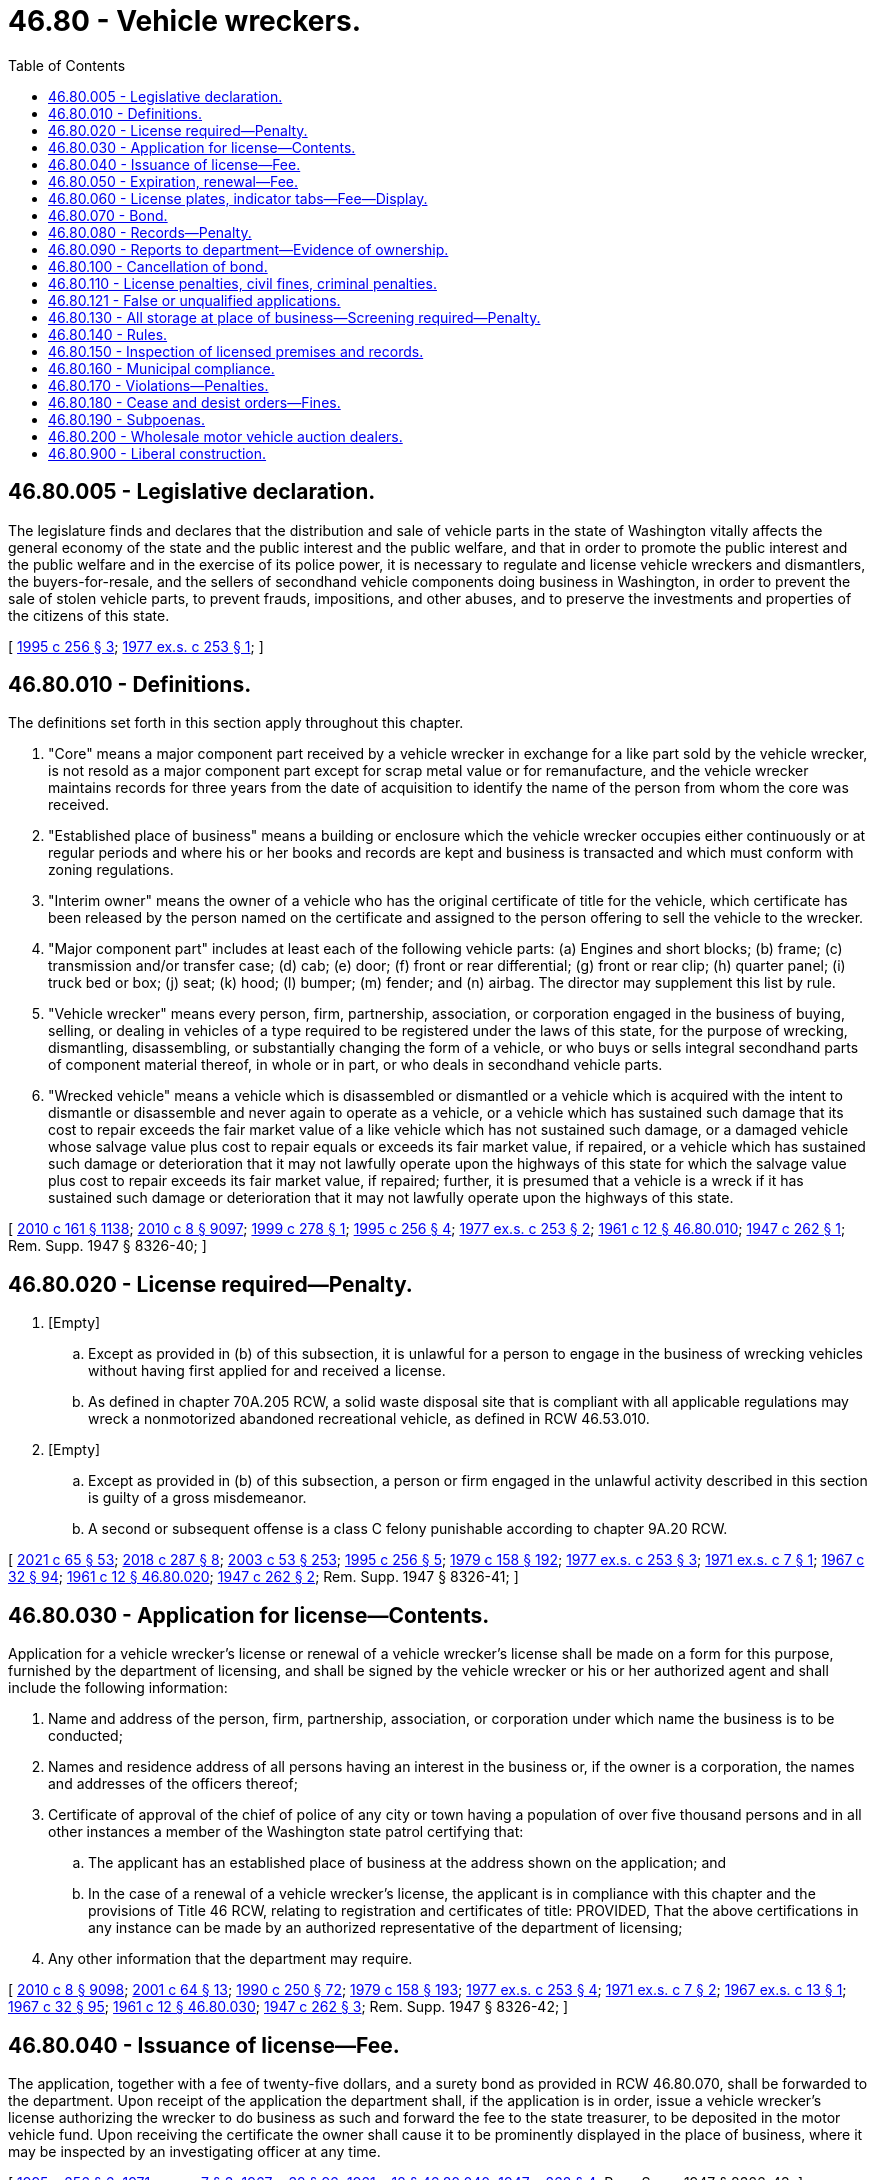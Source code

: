 = 46.80 - Vehicle wreckers.
:toc:

== 46.80.005 - Legislative declaration.
The legislature finds and declares that the distribution and sale of vehicle parts in the state of Washington vitally affects the general economy of the state and the public interest and the public welfare, and that in order to promote the public interest and the public welfare and in the exercise of its police power, it is necessary to regulate and license vehicle wreckers and dismantlers, the buyers-for-resale, and the sellers of secondhand vehicle components doing business in Washington, in order to prevent the sale of stolen vehicle parts, to prevent frauds, impositions, and other abuses, and to preserve the investments and properties of the citizens of this state.

[ http://lawfilesext.leg.wa.gov/biennium/1995-96/Pdf/Bills/Session%20Laws/Senate/5685-S.SL.pdf?cite=1995%20c%20256%20§%203[1995 c 256 § 3]; http://leg.wa.gov/CodeReviser/documents/sessionlaw/1977ex1c253.pdf?cite=1977%20ex.s.%20c%20253%20§%201[1977 ex.s. c 253 § 1]; ]

== 46.80.010 - Definitions.
The definitions set forth in this section apply throughout this chapter.

. "Core" means a major component part received by a vehicle wrecker in exchange for a like part sold by the vehicle wrecker, is not resold as a major component part except for scrap metal value or for remanufacture, and the vehicle wrecker maintains records for three years from the date of acquisition to identify the name of the person from whom the core was received.

. "Established place of business" means a building or enclosure which the vehicle wrecker occupies either continuously or at regular periods and where his or her books and records are kept and business is transacted and which must conform with zoning regulations.

. "Interim owner" means the owner of a vehicle who has the original certificate of title for the vehicle, which certificate has been released by the person named on the certificate and assigned to the person offering to sell the vehicle to the wrecker.

. "Major component part" includes at least each of the following vehicle parts: (a) Engines and short blocks; (b) frame; (c) transmission and/or transfer case; (d) cab; (e) door; (f) front or rear differential; (g) front or rear clip; (h) quarter panel; (i) truck bed or box; (j) seat; (k) hood; (l) bumper; (m) fender; and (n) airbag. The director may supplement this list by rule.

. "Vehicle wrecker" means every person, firm, partnership, association, or corporation engaged in the business of buying, selling, or dealing in vehicles of a type required to be registered under the laws of this state, for the purpose of wrecking, dismantling, disassembling, or substantially changing the form of a vehicle, or who buys or sells integral secondhand parts of component material thereof, in whole or in part, or who deals in secondhand vehicle parts.

. "Wrecked vehicle" means a vehicle which is disassembled or dismantled or a vehicle which is acquired with the intent to dismantle or disassemble and never again to operate as a vehicle, or a vehicle which has sustained such damage that its cost to repair exceeds the fair market value of a like vehicle which has not sustained such damage, or a damaged vehicle whose salvage value plus cost to repair equals or exceeds its fair market value, if repaired, or a vehicle which has sustained such damage or deterioration that it may not lawfully operate upon the highways of this state for which the salvage value plus cost to repair exceeds its fair market value, if repaired; further, it is presumed that a vehicle is a wreck if it has sustained such damage or deterioration that it may not lawfully operate upon the highways of this state.

[ http://lawfilesext.leg.wa.gov/biennium/2009-10/Pdf/Bills/Session%20Laws/Senate/6379.SL.pdf?cite=2010%20c%20161%20§%201138[2010 c 161 § 1138]; http://lawfilesext.leg.wa.gov/biennium/2009-10/Pdf/Bills/Session%20Laws/Senate/6239-S.SL.pdf?cite=2010%20c%208%20§%209097[2010 c 8 § 9097]; http://lawfilesext.leg.wa.gov/biennium/1999-00/Pdf/Bills/Session%20Laws/Senate/5666-S.SL.pdf?cite=1999%20c%20278%20§%201[1999 c 278 § 1]; http://lawfilesext.leg.wa.gov/biennium/1995-96/Pdf/Bills/Session%20Laws/Senate/5685-S.SL.pdf?cite=1995%20c%20256%20§%204[1995 c 256 § 4]; http://leg.wa.gov/CodeReviser/documents/sessionlaw/1977ex1c253.pdf?cite=1977%20ex.s.%20c%20253%20§%202[1977 ex.s. c 253 § 2]; http://leg.wa.gov/CodeReviser/documents/sessionlaw/1961c12.pdf?cite=1961%20c%2012%20§%2046.80.010[1961 c 12 § 46.80.010]; http://leg.wa.gov/CodeReviser/documents/sessionlaw/1947c262.pdf?cite=1947%20c%20262%20§%201[1947 c 262 § 1]; Rem. Supp. 1947 § 8326-40; ]

== 46.80.020 - License required—Penalty.
. [Empty]
.. Except as provided in (b) of this subsection, it is unlawful for a person to engage in the business of wrecking vehicles without having first applied for and received a license.

.. As defined in chapter 70A.205 RCW, a solid waste disposal site that is compliant with all applicable regulations may wreck a nonmotorized abandoned recreational vehicle, as defined in RCW 46.53.010.

. [Empty]
.. Except as provided in (b) of this subsection, a person or firm engaged in the unlawful activity described in this section is guilty of a gross misdemeanor.

.. A second or subsequent offense is a class C felony punishable according to chapter 9A.20 RCW.

[ http://lawfilesext.leg.wa.gov/biennium/2021-22/Pdf/Bills/Session%20Laws/House/1192.SL.pdf?cite=2021%20c%2065%20§%2053[2021 c 65 § 53]; http://lawfilesext.leg.wa.gov/biennium/2017-18/Pdf/Bills/Session%20Laws/Senate/6437-S.SL.pdf?cite=2018%20c%20287%20§%208[2018 c 287 § 8]; http://lawfilesext.leg.wa.gov/biennium/2003-04/Pdf/Bills/Session%20Laws/Senate/5758.SL.pdf?cite=2003%20c%2053%20§%20253[2003 c 53 § 253]; http://lawfilesext.leg.wa.gov/biennium/1995-96/Pdf/Bills/Session%20Laws/Senate/5685-S.SL.pdf?cite=1995%20c%20256%20§%205[1995 c 256 § 5]; http://leg.wa.gov/CodeReviser/documents/sessionlaw/1979c158.pdf?cite=1979%20c%20158%20§%20192[1979 c 158 § 192]; http://leg.wa.gov/CodeReviser/documents/sessionlaw/1977ex1c253.pdf?cite=1977%20ex.s.%20c%20253%20§%203[1977 ex.s. c 253 § 3]; http://leg.wa.gov/CodeReviser/documents/sessionlaw/1971ex1c7.pdf?cite=1971%20ex.s.%20c%207%20§%201[1971 ex.s. c 7 § 1]; http://leg.wa.gov/CodeReviser/documents/sessionlaw/1967c32.pdf?cite=1967%20c%2032%20§%2094[1967 c 32 § 94]; http://leg.wa.gov/CodeReviser/documents/sessionlaw/1961c12.pdf?cite=1961%20c%2012%20§%2046.80.020[1961 c 12 § 46.80.020]; http://leg.wa.gov/CodeReviser/documents/sessionlaw/1947c262.pdf?cite=1947%20c%20262%20§%202[1947 c 262 § 2]; Rem. Supp. 1947 § 8326-41; ]

== 46.80.030 - Application for license—Contents.
Application for a vehicle wrecker's license or renewal of a vehicle wrecker's license shall be made on a form for this purpose, furnished by the department of licensing, and shall be signed by the vehicle wrecker or his or her authorized agent and shall include the following information:

. Name and address of the person, firm, partnership, association, or corporation under which name the business is to be conducted;

. Names and residence address of all persons having an interest in the business or, if the owner is a corporation, the names and addresses of the officers thereof;

. Certificate of approval of the chief of police of any city or town having a population of over five thousand persons and in all other instances a member of the Washington state patrol certifying that:

.. The applicant has an established place of business at the address shown on the application; and

.. In the case of a renewal of a vehicle wrecker's license, the applicant is in compliance with this chapter and the provisions of Title 46 RCW, relating to registration and certificates of title: PROVIDED, That the above certifications in any instance can be made by an authorized representative of the department of licensing;

. Any other information that the department may require.

[ http://lawfilesext.leg.wa.gov/biennium/2009-10/Pdf/Bills/Session%20Laws/Senate/6239-S.SL.pdf?cite=2010%20c%208%20§%209098[2010 c 8 § 9098]; http://lawfilesext.leg.wa.gov/biennium/2001-02/Pdf/Bills/Session%20Laws/Senate/5305.SL.pdf?cite=2001%20c%2064%20§%2013[2001 c 64 § 13]; http://leg.wa.gov/CodeReviser/documents/sessionlaw/1990c250.pdf?cite=1990%20c%20250%20§%2072[1990 c 250 § 72]; http://leg.wa.gov/CodeReviser/documents/sessionlaw/1979c158.pdf?cite=1979%20c%20158%20§%20193[1979 c 158 § 193]; http://leg.wa.gov/CodeReviser/documents/sessionlaw/1977ex1c253.pdf?cite=1977%20ex.s.%20c%20253%20§%204[1977 ex.s. c 253 § 4]; http://leg.wa.gov/CodeReviser/documents/sessionlaw/1971ex1c7.pdf?cite=1971%20ex.s.%20c%207%20§%202[1971 ex.s. c 7 § 2]; http://leg.wa.gov/CodeReviser/documents/sessionlaw/1967ex1c13.pdf?cite=1967%20ex.s.%20c%2013%20§%201[1967 ex.s. c 13 § 1]; http://leg.wa.gov/CodeReviser/documents/sessionlaw/1967c32.pdf?cite=1967%20c%2032%20§%2095[1967 c 32 § 95]; http://leg.wa.gov/CodeReviser/documents/sessionlaw/1961c12.pdf?cite=1961%20c%2012%20§%2046.80.030[1961 c 12 § 46.80.030]; http://leg.wa.gov/CodeReviser/documents/sessionlaw/1947c262.pdf?cite=1947%20c%20262%20§%203[1947 c 262 § 3]; Rem. Supp. 1947 § 8326-42; ]

== 46.80.040 - Issuance of license—Fee.
The application, together with a fee of twenty-five dollars, and a surety bond as provided in RCW 46.80.070, shall be forwarded to the department. Upon receipt of the application the department shall, if the application is in order, issue a vehicle wrecker's license authorizing the wrecker to do business as such and forward the fee to the state treasurer, to be deposited in the motor vehicle fund. Upon receiving the certificate the owner shall cause it to be prominently displayed in the place of business, where it may be inspected by an investigating officer at any time.

[ http://lawfilesext.leg.wa.gov/biennium/1995-96/Pdf/Bills/Session%20Laws/Senate/5685-S.SL.pdf?cite=1995%20c%20256%20§%206[1995 c 256 § 6]; http://leg.wa.gov/CodeReviser/documents/sessionlaw/1971ex1c7.pdf?cite=1971%20ex.s.%20c%207%20§%203[1971 ex.s. c 7 § 3]; http://leg.wa.gov/CodeReviser/documents/sessionlaw/1967c32.pdf?cite=1967%20c%2032%20§%2096[1967 c 32 § 96]; http://leg.wa.gov/CodeReviser/documents/sessionlaw/1961c12.pdf?cite=1961%20c%2012%20§%2046.80.040[1961 c 12 § 46.80.040]; http://leg.wa.gov/CodeReviser/documents/sessionlaw/1947c262.pdf?cite=1947%20c%20262%20§%204[1947 c 262 § 4]; Rem. Supp. 1947 § 8326-43; ]

== 46.80.050 - Expiration, renewal—Fee.
A license issued on this application remains in force until suspended or revoked and may be renewed annually upon reapplication according to RCW 46.80.030 and upon payment of a fee of ten dollars. A vehicle wrecker who fails or neglects to renew the license before the assigned expiration date shall pay the fee for an original vehicle wrecker license as provided in this chapter.

Whenever a vehicle wrecker ceases to do business as such or the license has been suspended or revoked, the wrecker shall immediately surrender the license to the department.

[ http://lawfilesext.leg.wa.gov/biennium/1995-96/Pdf/Bills/Session%20Laws/Senate/5685-S.SL.pdf?cite=1995%20c%20256%20§%207[1995 c 256 § 7]; http://leg.wa.gov/CodeReviser/documents/sessionlaw/1985c109.pdf?cite=1985%20c%20109%20§%207[1985 c 109 § 7]; http://leg.wa.gov/CodeReviser/documents/sessionlaw/1971ex1c7.pdf?cite=1971%20ex.s.%20c%207%20§%204[1971 ex.s. c 7 § 4]; http://leg.wa.gov/CodeReviser/documents/sessionlaw/1967ex1c13.pdf?cite=1967%20ex.s.%20c%2013%20§%202[1967 ex.s. c 13 § 2]; http://leg.wa.gov/CodeReviser/documents/sessionlaw/1967c32.pdf?cite=1967%20c%2032%20§%2097[1967 c 32 § 97]; http://leg.wa.gov/CodeReviser/documents/sessionlaw/1961c12.pdf?cite=1961%20c%2012%20§%2046.80.050[1961 c 12 § 46.80.050]; http://leg.wa.gov/CodeReviser/documents/sessionlaw/1947c262.pdf?cite=1947%20c%20262%20§%205[1947 c 262 § 5]; Rem. Supp. 1947 § 8326-44; ]

== 46.80.060 - License plates, indicator tabs—Fee—Display.
The vehicle wrecker shall obtain a special set of license plates or an indicator tab pursuant to RCW 46.55.065 in addition to the regular licenses and plates required for the operation of such vehicles. The special plates must be displayed on vehicles owned and/or operated by the wrecker and used in the conduct of the business. The fee for these plates shall be five dollars for the original plates and two dollars for each additional set of plates bearing the same license number. A wrecker with more than one licensed location in the state may use special plates bearing the same license number for vehicles operated out of any of the licensed locations.

[ http://lawfilesext.leg.wa.gov/biennium/2017-18/Pdf/Bills/Session%20Laws/House/2612-S.SL.pdf?cite=2018%20c%20135%20§%209[2018 c 135 § 9]; http://lawfilesext.leg.wa.gov/biennium/1995-96/Pdf/Bills/Session%20Laws/Senate/5685-S.SL.pdf?cite=1995%20c%20256%20§%208[1995 c 256 § 8]; http://leg.wa.gov/CodeReviser/documents/sessionlaw/1961c12.pdf?cite=1961%20c%2012%20§%2046.80.060[1961 c 12 § 46.80.060]; http://leg.wa.gov/CodeReviser/documents/sessionlaw/1957c273.pdf?cite=1957%20c%20273%20§%2021[1957 c 273 § 21]; http://leg.wa.gov/CodeReviser/documents/sessionlaw/1947c262.pdf?cite=1947%20c%20262%20§%206[1947 c 262 § 6]; Rem. Supp. 1947 § 8326-45; ]

== 46.80.070 - Bond.
Before issuing a vehicle wrecker's license, the department shall require the applicant to file with the department a surety bond in the amount of one thousand dollars, running to the state of Washington and executed by a surety company authorized to do business in the state of Washington. The bond shall be approved as to form by the attorney general and conditioned upon the wrecker conducting the business in conformity with the provisions of this chapter. Any person who has suffered any loss or damage by reason of fraud, carelessness, neglect, violation of the terms of this chapter, or misrepresentation on the part of the wrecking company, may institute an action for recovery against the vehicle wrecker and surety upon the bond. However, the aggregate liability of the surety to all persons shall in no event exceed the amount of the bond.

[ http://lawfilesext.leg.wa.gov/biennium/1995-96/Pdf/Bills/Session%20Laws/Senate/5685-S.SL.pdf?cite=1995%20c%20256%20§%209[1995 c 256 § 9]; http://leg.wa.gov/CodeReviser/documents/sessionlaw/1977ex1c253.pdf?cite=1977%20ex.s.%20c%20253%20§%205[1977 ex.s. c 253 § 5]; http://leg.wa.gov/CodeReviser/documents/sessionlaw/1971ex1c7.pdf?cite=1971%20ex.s.%20c%207%20§%205[1971 ex.s. c 7 § 5]; http://leg.wa.gov/CodeReviser/documents/sessionlaw/1967c32.pdf?cite=1967%20c%2032%20§%2098[1967 c 32 § 98]; http://leg.wa.gov/CodeReviser/documents/sessionlaw/1961c12.pdf?cite=1961%20c%2012%20§%2046.80.070[1961 c 12 § 46.80.070]; http://leg.wa.gov/CodeReviser/documents/sessionlaw/1947c262.pdf?cite=1947%20c%20262%20§%207[1947 c 262 § 7]; Rem. Supp. 1947 § 8326-46; ]

== 46.80.080 - Records—Penalty.
. Every vehicle wrecker shall maintain books or files in which the wrecker shall keep a record and a description of:

.. Every vehicle wrecked, dismantled, disassembled, or substantially altered by the wrecker; and

.. Every major component part acquired by the wrecker; together with a bill of sale signed by a seller whose identity has been verified and the name and address of the person, firm, or corporation from whom the wrecker purchased the vehicle or part. Major component parts other than cores shall be further identified by the vehicle identification number of the vehicle from which the part came.

. The record shall also contain the following data regarding the wrecked or acquired vehicle or vehicle that is the source of a major component part other than a core:

.. The certificate of title number (if previously titled in this or any other state);

.. Name of state where last registered;

.. Number of the last license number plate issued;

.. Name of vehicle;

.. Motor or identification number and serial number of the vehicle;

.. Date purchased;

.. Disposition of the motor and chassis;

.. Yard number assigned by the licensee to the vehicle or major component part, which shall also appear on the identified vehicle or part; and

.. Such other information as the department may require.

. The records shall also contain a bill of sale signed by the seller for other minor component parts acquired by the licensee, identifying the seller by name, address, and date of sale.

. The records shall be maintained by the licensee at his or her established place of business for a period of three years from the date of acquisition.

. The record is subject to inspection at all times during regular business hours by members of the police department, sheriff's office, members of the Washington state patrol, or officers or employees of the department.

. A vehicle wrecker shall also maintain a similar record of all disabled vehicles that have been towed or transported to the vehicle wrecker's place of business or to other places designated by the owner of the vehicle or his or her representative. This record shall specify the name and description of the vehicle, name of owner, number of license plate, condition of the vehicle and place to which it was towed or transported.

. Failure to comply with this section is a gross misdemeanor.

[ http://lawfilesext.leg.wa.gov/biennium/1999-00/Pdf/Bills/Session%20Laws/Senate/5666-S.SL.pdf?cite=1999%20c%20278%20§%202[1999 c 278 § 2]; http://lawfilesext.leg.wa.gov/biennium/1995-96/Pdf/Bills/Session%20Laws/Senate/5685-S.SL.pdf?cite=1995%20c%20256%20§%2010[1995 c 256 § 10]; http://leg.wa.gov/CodeReviser/documents/sessionlaw/1977ex1c253.pdf?cite=1977%20ex.s.%20c%20253%20§%206[1977 ex.s. c 253 § 6]; http://leg.wa.gov/CodeReviser/documents/sessionlaw/1971ex1c7.pdf?cite=1971%20ex.s.%20c%207%20§%206[1971 ex.s. c 7 § 6]; http://leg.wa.gov/CodeReviser/documents/sessionlaw/1967c32.pdf?cite=1967%20c%2032%20§%2099[1967 c 32 § 99]; http://leg.wa.gov/CodeReviser/documents/sessionlaw/1961c12.pdf?cite=1961%20c%2012%20§%2046.80.080[1961 c 12 § 46.80.080]; http://leg.wa.gov/CodeReviser/documents/sessionlaw/1947c262.pdf?cite=1947%20c%20262%20§%208[1947 c 262 § 8]; Rem. Supp. 1947 § 8326-47; ]

== 46.80.090 - Reports to department—Evidence of ownership.
Within thirty days after acquiring a vehicle, the vehicle wrecker shall furnish a written report to the department. This report shall be in such form as the department shall prescribe and shall be accompanied by evidence of ownership as determined by the department. No vehicle wrecker may acquire a vehicle, including a vehicle from an interim owner, without first obtaining evidence of ownership as determined by the department. For a vehicle from an interim owner, the evidence of ownership may not require that a title be issued in the name of the interim owner as required by RCW 46.12.650. The vehicle wrecker shall furnish a monthly report of all acquired vehicles. This report shall be made on forms prescribed by the department and contain such information as the department may require. This statement shall be signed by the vehicle wrecker or an authorized representative and the facts therein sworn to before a notary public, or before an officer or employee of the department designated by the director to administer oaths or acknowledge signatures, pursuant to RCW 46.01.180.

[ http://lawfilesext.leg.wa.gov/biennium/2009-10/Pdf/Bills/Session%20Laws/Senate/6379.SL.pdf?cite=2010%20c%20161%20§%201139[2010 c 161 § 1139]; http://lawfilesext.leg.wa.gov/biennium/1999-00/Pdf/Bills/Session%20Laws/Senate/5666-S.SL.pdf?cite=1999%20c%20278%20§%203[1999 c 278 § 3]; http://lawfilesext.leg.wa.gov/biennium/1995-96/Pdf/Bills/Session%20Laws/Senate/5685-S.SL.pdf?cite=1995%20c%20256%20§%2011[1995 c 256 § 11]; http://leg.wa.gov/CodeReviser/documents/sessionlaw/1979c158.pdf?cite=1979%20c%20158%20§%20194[1979 c 158 § 194]; http://leg.wa.gov/CodeReviser/documents/sessionlaw/1977ex1c253.pdf?cite=1977%20ex.s.%20c%20253%20§%207[1977 ex.s. c 253 § 7]; http://leg.wa.gov/CodeReviser/documents/sessionlaw/1971ex1c7.pdf?cite=1971%20ex.s.%20c%207%20§%207[1971 ex.s. c 7 § 7]; http://leg.wa.gov/CodeReviser/documents/sessionlaw/1967c32.pdf?cite=1967%20c%2032%20§%20100[1967 c 32 § 100]; http://leg.wa.gov/CodeReviser/documents/sessionlaw/1961c12.pdf?cite=1961%20c%2012%20§%2046.80.090[1961 c 12 § 46.80.090]; http://leg.wa.gov/CodeReviser/documents/sessionlaw/1947c262.pdf?cite=1947%20c%20262%20§%209[1947 c 262 § 9]; Rem. Supp. 1947 § 8326-48; ]

== 46.80.100 - Cancellation of bond.
If, after issuing a vehicle wrecker's license, the bond is canceled by the surety in a method provided by law, the department shall immediately notify the principal covered by the bond and afford the principal the opportunity of obtaining another bond before the termination of the original. If the principal fails, neglects, or refuses to obtain a replacement, the director may cancel or suspend the vehicle wrecker's license. Notice of cancellation of the bond may be accomplished by sending a notice by first-class mail using the last known address in department records for the principal covered by the bond and recording the transmittal on an affidavit of first-class mail.

[ http://lawfilesext.leg.wa.gov/biennium/1995-96/Pdf/Bills/Session%20Laws/Senate/5685-S.SL.pdf?cite=1995%20c%20256%20§%2012[1995 c 256 § 12]; http://leg.wa.gov/CodeReviser/documents/sessionlaw/1977ex1c253.pdf?cite=1977%20ex.s.%20c%20253%20§%208[1977 ex.s. c 253 § 8]; http://leg.wa.gov/CodeReviser/documents/sessionlaw/1967c32.pdf?cite=1967%20c%2032%20§%20101[1967 c 32 § 101]; http://leg.wa.gov/CodeReviser/documents/sessionlaw/1961c12.pdf?cite=1961%20c%2012%20§%2046.80.100[1961 c 12 § 46.80.100]; http://leg.wa.gov/CodeReviser/documents/sessionlaw/1947c262.pdf?cite=1947%20c%20262%20§%2010[1947 c 262 § 10]; Rem. Supp. 1947 § 8326-49; ]

== 46.80.110 - License penalties, civil fines, criminal penalties.
. The director or a designee may, pursuant to the provisions of chapter 34.05 RCW, by order deny, suspend, or revoke the license of a vehicle wrecker, or assess a civil fine of up to five hundred dollars for each violation, if the director finds that the applicant or licensee has:

.. Acquired a vehicle or major component part other than by first obtaining title or other documentation as provided by this chapter;

.. Willfully misrepresented the physical condition of any motor or integral part of a vehicle;

.. Sold, had in the wrecker's possession, or disposed of a vehicle or any part thereof when he or she knows that the vehicle or part has been stolen, or appropriated without the consent of the owner;

.. Sold, bought, received, concealed, had in the wrecker's possession, or disposed of a vehicle or part thereof having a missing, defaced, altered, or covered manufacturer's identification number, unless approved by a law enforcement officer;

.. Committed forgery or misstated a material fact on any title, registration, or other document covering a vehicle that has been reassembled from parts obtained from the disassembling of other vehicles;

.. Committed any dishonest act or omission that the director has reason to believe has caused loss or serious inconvenience as a result of a sale of a vehicle or part thereof;

.. Failed to comply with any of the provisions of this chapter or with any of the rules adopted under it, or with any of the provisions of Title 46 RCW relating to registration and certificates of title of vehicles;

.. Procured a license fraudulently or dishonestly;

.. Been convicted of a crime that directly relates to the business of a vehicle wrecker and the time elapsed since conviction is less than ten years, or suffered any judgment within the preceding five years in any civil action involving fraud, misrepresentation, or conversion. For the purposes of this section, conviction means in addition to a final conviction in either a federal, state, or municipal court, an unvacated forfeiture of bail or collateral deposited to secure a defendant's appearance in court, the payment of a fine, a plea of guilty, or a finding of guilt regardless of whether the sentence is deferred or the penalty is suspended.

. In addition to actions by the department under this section, it is a gross misdemeanor to violate subsection (1)(a), (b), or (h) of this section.

[ http://lawfilesext.leg.wa.gov/biennium/1995-96/Pdf/Bills/Session%20Laws/Senate/5685-S.SL.pdf?cite=1995%20c%20256%20§%2013[1995 c 256 § 13]; http://leg.wa.gov/CodeReviser/documents/sessionlaw/1989c337.pdf?cite=1989%20c%20337%20§%2017[1989 c 337 § 17]; http://leg.wa.gov/CodeReviser/documents/sessionlaw/1977ex1c253.pdf?cite=1977%20ex.s.%20c%20253%20§%209[1977 ex.s. c 253 § 9]; http://leg.wa.gov/CodeReviser/documents/sessionlaw/1971ex1c7.pdf?cite=1971%20ex.s.%20c%207%20§%208[1971 ex.s. c 7 § 8]; http://leg.wa.gov/CodeReviser/documents/sessionlaw/1967ex1c13.pdf?cite=1967%20ex.s.%20c%2013%20§%203[1967 ex.s. c 13 § 3]; http://leg.wa.gov/CodeReviser/documents/sessionlaw/1967c32.pdf?cite=1967%20c%2032%20§%20102[1967 c 32 § 102]; http://leg.wa.gov/CodeReviser/documents/sessionlaw/1961c12.pdf?cite=1961%20c%2012%20§%2046.80.110[1961 c 12 § 46.80.110]; http://leg.wa.gov/CodeReviser/documents/sessionlaw/1947c262.pdf?cite=1947%20c%20262%20§%2011[1947 c 262 § 11]; Rem. Supp. 1947 § 8326-50; ]

== 46.80.121 - False or unqualified applications.
If a person whose vehicle wrecker license has previously been canceled for cause by the department files an application for a license to conduct business as a vehicle wrecker, or if the department is of the opinion that the application is not filed in good faith or that the application is filed by some person as a subterfuge for the real person in interest whose license has previously been canceled for cause, the department may refuse to issue the person a license to conduct business as a vehicle wrecker.

[ http://lawfilesext.leg.wa.gov/biennium/1995-96/Pdf/Bills/Session%20Laws/Senate/5685-S.SL.pdf?cite=1995%20c%20256%20§%2014[1995 c 256 § 14]; ]

== 46.80.130 - All storage at place of business—Screening required—Penalty.
. It is unlawful for a vehicle wrecker to keep a vehicle or any integral part thereof in any place other than the established place of business, designated in the certificate issued by the department, without permission of the department.

. All premises containing vehicles or parts thereof shall be enclosed by a wall or fence of such height as to obscure the nature of the business carried on therein. To the extent reasonably necessary or permitted by the topography of the land, the department may establish specifications or standards for the fence or wall. The wall or fence shall be painted or stained a neutral shade that blends in with the surrounding premises, and the wall or fence must be kept in good repair. A living hedge of sufficient density to prevent a view of the confined area may be substituted for such a wall or fence. Any dead or dying portion of the hedge shall be replaced.

. Violation of subsection (1) of this section is a gross misdemeanor.

[ http://lawfilesext.leg.wa.gov/biennium/1995-96/Pdf/Bills/Session%20Laws/Senate/5685-S.SL.pdf?cite=1995%20c%20256%20§%2015[1995 c 256 § 15]; http://leg.wa.gov/CodeReviser/documents/sessionlaw/1971ex1c7.pdf?cite=1971%20ex.s.%20c%207%20§%209[1971 ex.s. c 7 § 9]; http://leg.wa.gov/CodeReviser/documents/sessionlaw/1967ex1c13.pdf?cite=1967%20ex.s.%20c%2013%20§%204[1967 ex.s. c 13 § 4]; http://leg.wa.gov/CodeReviser/documents/sessionlaw/1967c32.pdf?cite=1967%20c%2032%20§%20103[1967 c 32 § 103]; http://leg.wa.gov/CodeReviser/documents/sessionlaw/1965c117.pdf?cite=1965%20c%20117%20§%201[1965 c 117 § 1]; http://leg.wa.gov/CodeReviser/documents/sessionlaw/1961c12.pdf?cite=1961%20c%2012%20§%2046.80.130[1961 c 12 § 46.80.130]; http://leg.wa.gov/CodeReviser/documents/sessionlaw/1947c262.pdf?cite=1947%20c%20262%20§%2013[1947 c 262 § 13]; Rem. Supp. 1947 § 8326-52; ]

== 46.80.140 - Rules.
The director is hereby authorized to promulgate and adopt reasonable rules and regulations not in conflict with provisions hereof for the proper operation and enforcement of this chapter.

[ http://leg.wa.gov/CodeReviser/documents/sessionlaw/1967c32.pdf?cite=1967%20c%2032%20§%20104[1967 c 32 § 104]; http://leg.wa.gov/CodeReviser/documents/sessionlaw/1961c12.pdf?cite=1961%20c%2012%20§%2046.80.140[1961 c 12 § 46.80.140]; http://leg.wa.gov/CodeReviser/documents/sessionlaw/1947c262.pdf?cite=1947%20c%20262%20§%2014[1947 c 262 § 14]; Rem. Supp. 1947 § 8326-53; ]

== 46.80.150 - Inspection of licensed premises and records.
It shall be the duty of the chiefs of police, or the Washington state patrol, in cities having a population of over five thousand persons, and in all other cases the Washington state patrol, to make periodic inspection of the vehicle wrecker's licensed premises and records provided for in this chapter during normal business hours, and furnish a certificate of inspection to the department in such manner as may be determined by the department. In any instance, an authorized representative of the department may make the inspection.

[ http://lawfilesext.leg.wa.gov/biennium/1995-96/Pdf/Bills/Session%20Laws/Senate/5685-S.SL.pdf?cite=1995%20c%20256%20§%2016[1995 c 256 § 16]; http://leg.wa.gov/CodeReviser/documents/sessionlaw/1983c142.pdf?cite=1983%20c%20142%20§%209[1983 c 142 § 9]; http://leg.wa.gov/CodeReviser/documents/sessionlaw/1977ex1c253.pdf?cite=1977%20ex.s.%20c%20253%20§%2010[1977 ex.s. c 253 § 10]; http://leg.wa.gov/CodeReviser/documents/sessionlaw/1971ex1c7.pdf?cite=1971%20ex.s.%20c%207%20§%2010[1971 ex.s. c 7 § 10]; http://leg.wa.gov/CodeReviser/documents/sessionlaw/1967ex1c13.pdf?cite=1967%20ex.s.%20c%2013%20§%205[1967 ex.s. c 13 § 5]; http://leg.wa.gov/CodeReviser/documents/sessionlaw/1967c32.pdf?cite=1967%20c%2032%20§%20105[1967 c 32 § 105]; http://leg.wa.gov/CodeReviser/documents/sessionlaw/1961c12.pdf?cite=1961%20c%2012%20§%2046.80.150[1961 c 12 § 46.80.150]; http://leg.wa.gov/CodeReviser/documents/sessionlaw/1947c262.pdf?cite=1947%20c%20262%20§%2015[1947 c 262 § 15]; Rem. Supp. 1947 § 8326-54; ]

== 46.80.160 - Municipal compliance.
Any municipality or political subdivision of this state that now has or subsequently makes provision for the regulation of vehicle wreckers shall comply strictly with the provisions of this chapter.

[ http://lawfilesext.leg.wa.gov/biennium/1995-96/Pdf/Bills/Session%20Laws/Senate/5685-S.SL.pdf?cite=1995%20c%20256%20§%2017[1995 c 256 § 17]; http://leg.wa.gov/CodeReviser/documents/sessionlaw/1961c12.pdf?cite=1961%20c%2012%20§%2046.80.160[1961 c 12 § 46.80.160]; http://leg.wa.gov/CodeReviser/documents/sessionlaw/1947c262.pdf?cite=1947%20c%20262%20§%2016[1947 c 262 § 16]; Rem. Supp. 1947 § 8326-55; ]

== 46.80.170 - Violations—Penalties.
Unless otherwise provided by law, it is a misdemeanor for any person to violate any of the provisions of this chapter or the rules adopted under this chapter.

[ http://lawfilesext.leg.wa.gov/biennium/1995-96/Pdf/Bills/Session%20Laws/Senate/5685-S.SL.pdf?cite=1995%20c%20256%20§%2018[1995 c 256 § 18]; http://leg.wa.gov/CodeReviser/documents/sessionlaw/1977ex1c253.pdf?cite=1977%20ex.s.%20c%20253%20§%2011[1977 ex.s. c 253 § 11]; ]

== 46.80.180 - Cease and desist orders—Fines.
. If it appears to the director that an unlicensed person has engaged in an act or practice constituting a violation of this chapter, or a rule adopted or an order issued under this chapter, the director may issue an order directing the person to cease and desist from continuing the act or practice. The director shall give the person reasonable notice of and opportunity for a hearing. The director may issue a temporary order pending a hearing. The temporary order remains in effect until ten days after the hearing is held and becomes final if the person to whom the notice is addressed does not request a hearing within fifteen days after receipt of the notice.

. The director may assess a fine of up to one thousand dollars with the final order for each act or practice constituting a violation of this chapter by an unlicensed person.

[ http://lawfilesext.leg.wa.gov/biennium/1995-96/Pdf/Bills/Session%20Laws/Senate/5685-S.SL.pdf?cite=1995%20c%20256%20§%2019[1995 c 256 § 19]; ]

== 46.80.190 - Subpoenas.
. The department of licensing or its authorized agent may examine or subpoena any persons, books, papers, records, data, vehicles, or vehicle parts bearing upon the investigation or proceeding under this chapter.

. The persons subpoenaed may be required to testify and produce any books, papers, records, data, vehicles, or vehicle parts that the director deems relevant or material to the inquiry.

. The director or an authorized agent may administer an oath to the person required to testify, and a person giving false testimony after the administration of the oath is guilty of perjury in the first degree under RCW 9A.72.020.

. A court of competent jurisdiction may, upon application by the director, issue to a person who fails to comply, an order to appear before the director or officer designated by the director, to produce documentary or other evidence touching the matter under investigation or in question.

[ http://lawfilesext.leg.wa.gov/biennium/2003-04/Pdf/Bills/Session%20Laws/Senate/5758.SL.pdf?cite=2003%20c%2053%20§%20254[2003 c 53 § 254]; http://lawfilesext.leg.wa.gov/biennium/1995-96/Pdf/Bills/Session%20Laws/Senate/5685-S.SL.pdf?cite=1995%20c%20256%20§%2020[1995 c 256 § 20]; ]

== 46.80.200 - Wholesale motor vehicle auction dealers.
. A wholesale motor vehicle auction dealer may:

.. Sell any classification of motor vehicle;

.. Sell only to motor vehicle dealers and vehicle wreckers licensed under Title 46 RCW by the state of Washington or licensed by any other state; or

.. Sell a motor vehicle belonging to the United States government, the state of Washington, or a political subdivision to nonlicensed persons as may be required by the contracting public agency. However, a publicly owned "wrecked vehicle" may be sold to motor vehicle dealers and vehicle wreckers licensed under Title 46 RCW by the state of Washington or licensed by any other state.

. If the wholesale motor vehicle auction dealer knows that a vehicle is a "wrecked vehicle," the dealer must disclose this fact on the bill of sale.

[ http://lawfilesext.leg.wa.gov/biennium/1997-98/Pdf/Bills/Session%20Laws/House/2501.SL.pdf?cite=1998%20c%20282%20§%206[1998 c 282 § 6]; ]

== 46.80.900 - Liberal construction.
The provisions of this chapter shall be liberally construed to the end that traffic in stolen vehicle parts may be prevented, and irresponsible, unreliable, or dishonest persons may be prevented from engaging in the business of wrecking vehicles or selling used vehicle parts in this state and reliable persons may be encouraged to engage in businesses of wrecking or reselling vehicle parts in this state.

[ http://lawfilesext.leg.wa.gov/biennium/1995-96/Pdf/Bills/Session%20Laws/Senate/5685-S.SL.pdf?cite=1995%20c%20256%20§%2021[1995 c 256 § 21]; http://leg.wa.gov/CodeReviser/documents/sessionlaw/1977ex1c253.pdf?cite=1977%20ex.s.%20c%20253%20§%2013[1977 ex.s. c 253 § 13]; ]

